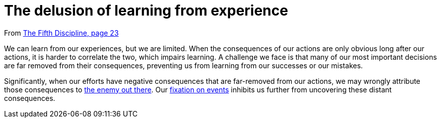 = The delusion of learning from experience

From <<the-fifth-discipline#the-fifth-discipline, The Fifth Discipline, page 23>>

We can learn from our experiences, but we are limited. When the consequences of our actions are only obvious long after our actions, it is harder to correlate the two, which impairs learning. A challenge we face is that many of our most important decisions are far removed from their consequences, preventing us from learning from our successes or our mistakes.

Significantly, when our efforts have negative consequences that are far-removed from our actions, we may wrongly attribute those consequences to <<the-enemy-is-out-there#the-enemy-is-out-there,the enemy out there>>. Our <<the-fixation-on-events#the-fixation-on-events,fixation on events>> inhibits us further from uncovering these distant consequences.
